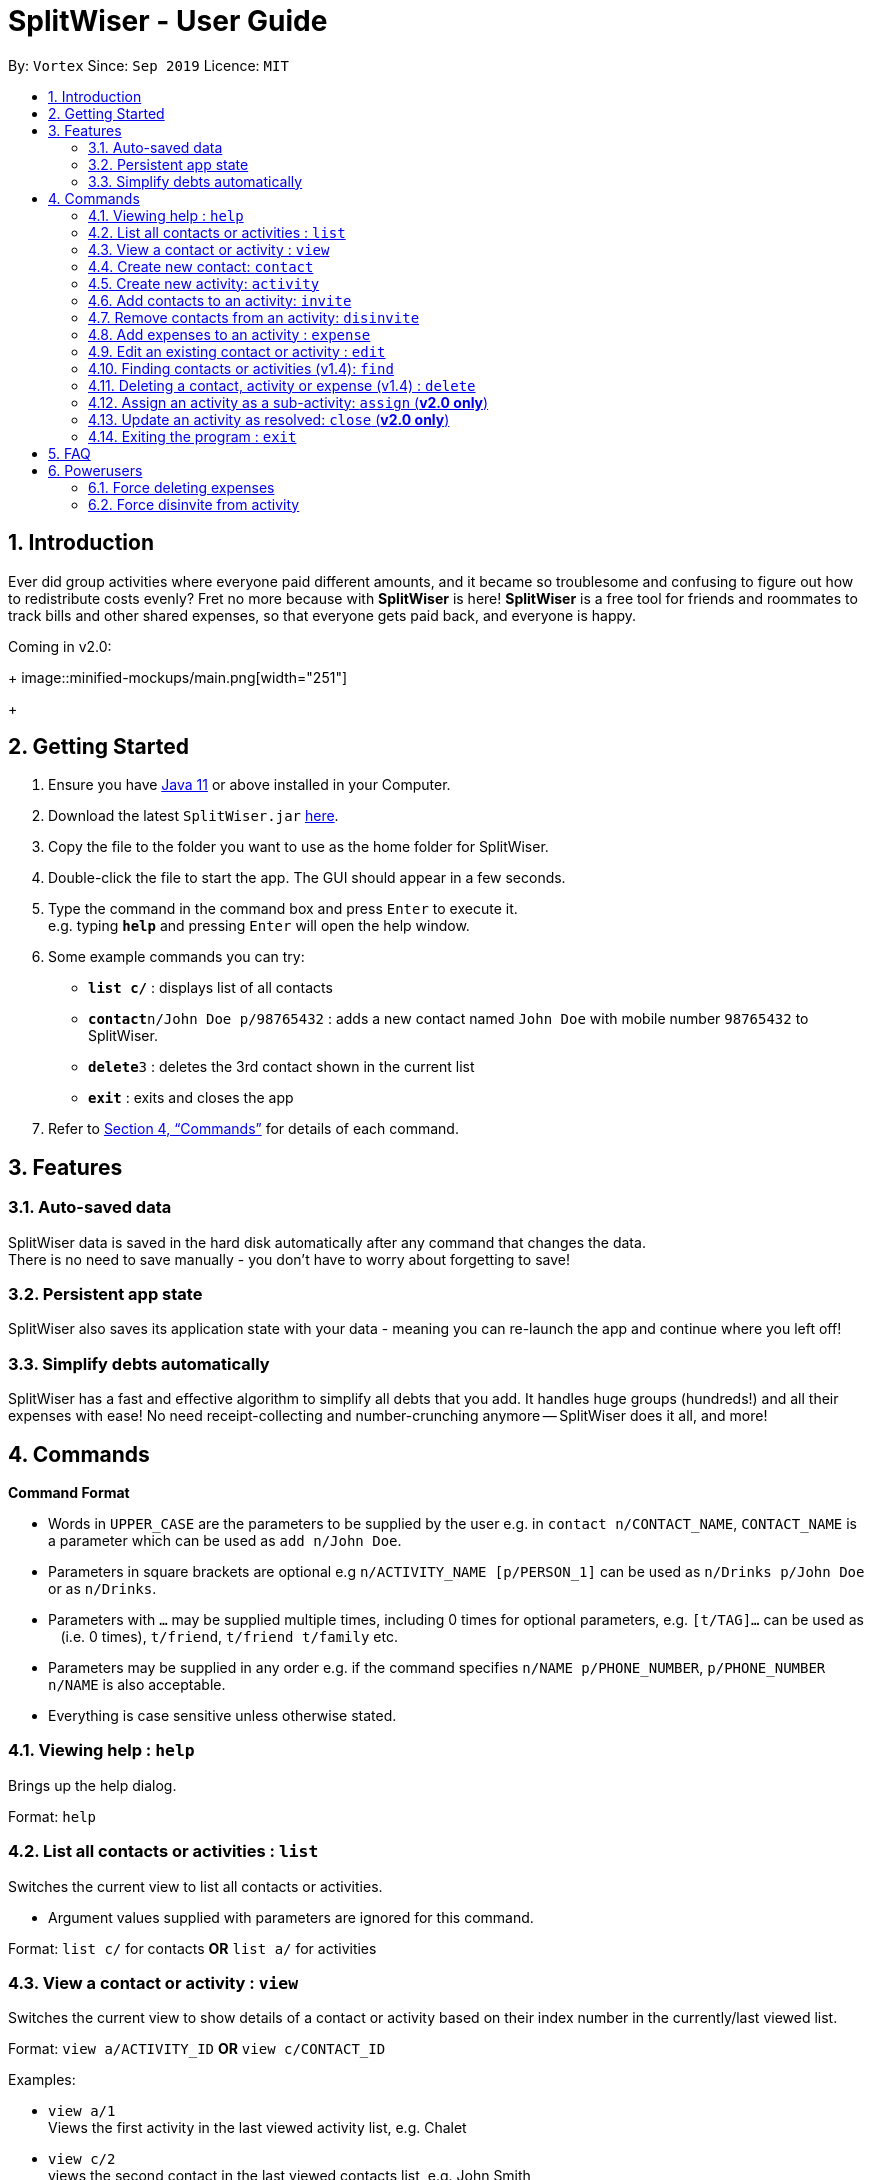 = SplitWiser - User Guide
:site-section: UserGuide
:toc:
:toc-title:
:toc-placement: preamble
:sectnums:
:imagesDir: images
:stylesDir: stylesheets
:xrefstyle: full
:experimental:
ifdef::env-github[]
:tip-caption: :bulb:
:note-caption: :information_source:
endif::[]
:repoURL: https://github.com/AY1920S1-CS2103T-W11-2/main

By: `Vortex`      Since: `Sep 2019`      Licence: `MIT`

== Introduction

Ever did group activities where everyone paid different amounts, and it became so troublesome and confusing to figure out how to redistribute costs evenly? Fret no more because with *SplitWiser* is here! *SplitWiser* is a free tool for friends and roommates to track bills and other shared expenses, so that everyone gets paid back, and everyone is happy.

Coming in v2.0:
+
image::minified-mockups/main.png[width="251"]
+

== Getting Started

.  Ensure you have link:https://java.com/en/download/[Java 11] or above installed in your Computer.
.  Download the latest `SplitWiser.jar` link:{repoURL}/releases[here].
.  Copy the file to the folder you want to use as the home folder for SplitWiser.
.  Double-click the file to start the app. The GUI should appear in a few seconds.
.  Type the command in the command box and press kbd:[Enter] to execute it. +
e.g. typing *`help`* and pressing kbd:[Enter] will open the help window.
.  Some example commands you can try:

* *`list c/`* : displays list of all contacts
* **`contact`**`n/John Doe p/98765432` : adds a new contact named `John Doe` with mobile number `98765432` to SplitWiser.
* **`delete`**`3` : deletes the 3rd contact shown in the current list
* *`exit`* : exits and closes the app

.  Refer to <<Commands>> for details of each command.

== Features

=== Auto-saved data

SplitWiser data is saved in the hard disk automatically after any command that changes the data. +
There is no need to save manually - you don't have to worry about forgetting to save!

=== Persistent app state

SplitWiser also saves its application state with your data - meaning you can re-launch the app and continue where you left off!

=== Simplify debts automatically

SplitWiser has a fast and effective algorithm to simplify all debts that you add.
It handles huge groups (hundreds!) and all their expenses with ease!
No need receipt-collecting and number-crunching anymore -- SplitWiser does it all, and more!

[[Commands]]
== Commands
====
*Command Format*

* Words in `UPPER_CASE` are the parameters to be supplied by the user e.g. in `contact n/CONTACT_NAME`, `CONTACT_NAME` is a parameter which can be used as `add n/John Doe`.
* Parameters in square brackets are optional e.g `n/ACTIVITY_NAME [p/PERSON_1]` can be used as `n/Drinks p/John Doe` or as `n/Drinks`.
* Parameters with `…`​ may be supplied multiple times, including 0 times for optional parameters, e.g. `[t/TAG]...` can be used as `{nbsp}` (i.e. 0 times), `t/friend`, `t/friend t/family` etc.
* Parameters may be supplied in any order e.g. if the command specifies `n/NAME p/PHONE_NUMBER`, `p/PHONE_NUMBER n/NAME` is also acceptable.
* Everything is case sensitive unless otherwise stated.
====

=== Viewing help : `help`
Brings up the help dialog. +

Format: `help`

=== List all contacts or activities : `list`

Switches the current view to list all contacts or activities. +

****
* Argument values supplied with parameters are ignored for this command.
****

Format: `list c/` for contacts *OR* `list a/` for activities

=== View a contact or activity : `view`

Switches the current view to show details of a contact or activity based on their index number in the currently/last viewed list. +

Format: `view a/ACTIVITY_ID` *OR* `view c/CONTACT_ID` +

Examples:

* `view a/1` +
Views the first activity in the last viewed activity list, e.g. Chalet
* `view c/2` +
views the second contact in the last viewed contacts list, e.g. John Smith

=== Create new contact: `contact`

Creates a new contact with a name and phone number. Each contact will be assigned a contact ID automatically. Optionally, an email, home address and tag(s) can also be specified. +

****
* Name and phone numbers are compulsory fields.
* Each contact must have a unique name.
* Names are limited to 40 alphanumeric characters.
* Phone numbers must be between 3 to 20 digits long.
****

Format: `contact n/CONTACT_NAME p/PHONE_NUMBER [e/EMAIL] [t/TAG] [a/ADDRESS]`

Examples:

* `contact n/John Doe p/98765432` +
Creates a new contact with name John Doe and mobile number 98765432.

=== Create new activity: `activity`

Creates a new activity with a title, contacts (optional) and no expenses.
****
* Additional contacts to add to the activity can be specified by using `p/` prefix.
** Initially, the application will search for contact with exact matching name.
** If no exact match is found, keyword matching is used instead. Refer to <<Finding contacts or activities: `find`>> for more details.
** For a contact to be successfully added, given keywords must have exact 1 matching contact. Otherwise, the activity will be created without adding the contact suggested by the keywords, and warning message will be shown.
* Changes the current view to this activity (as if `view a/ACTIVITY_ID` was called).
* Each activity will be assigned an activity ID automatically. +
****

Format: `activity t/ACTIVITY_TITLE [p/PERSON ...]`

Examples:

* `activity t/Chalet p/John Doe` +
Creates a new activity with title 'Chalet' John Doe as participants.

* `activity t/Breakfast p/David Li p/Bernice Yu` +
Creates a new activity with title 'Breakfast'. If the contact named 'Bernice Yu' doesn't exist, only the contact 'David Li' will be added in as a participant, and a warning message will be shown, stating that contact named 'Bernice Yu' could not be found.

=== Add contacts to an activity: `invite`

Adds a contact in the contact list to the currently viewed activity. Multiple contacts can also be added at once.
If there is no current viewed activity, then the contact cannot be added and there will be an error.
If the specified contact does not exist in the contact list, then the contact cannot be added and a warning message indicating non-unique search result will be shown instead.

Format: `invite p/PERSON ...`

Examples:

* `invite p/John Doe p/Mary` +
Adds both John Doe and Mary to the current viewed activity.

* `invite p/Mary p/David p/Alex` +
Adds David and Alex to the current viewed activity if they are found in the contact list. Mary will not be added into the activity again since she in already in the activity, a message indicating her existence in the activity will be shown instead.

=== Remove contacts from an activity: `disinvite`

Removes a contact from the currently viewed activity. Multiple contacts can also be removed at once.
If there is no current viewed activity, then the contact cannot be removed and there will be an error.
If the specified contact does not exist in the current activity, a warning message indicating that the contact does not exist in the current activity will be shown instead.
If the specified contact is involved in an expense, he cannot be removed since he does not owe money to anyone and no one else owes him money and a warning message indicating that he is involved in an expense will be shown instead.

Format: `disinvite p/PERSON ...`

Examples:

* `disinvite p/John Doe p/Mary` +
Removes John Doe and Mary from the current activity. If any one of them are involved in expenses, none of them will be removed.

// tag::expense[]
=== Add expenses to an activity : `expense`

Creates a new expense with a list of contacts, an amount and an optional description, and adds it to the currently viewed activity. The first contact in the list is taken to be the person who paid for the expense, and the remaining people will be counted as owing the first person money. +

If only one contact is specified in the list, then SplitWiser will assume that all current participants in the activity are involved in this expense and thus owe this person money. +

If no activity is being viewed, the description is compulsory - a new activity will instead be created with the same title as the description (as if `activity t/ACTIVITY_NAME` was called). The expense and contact(s) will then be added to the activity. +

Format: `expense p/PERSON e/AMOUNT_PAID [p/PERSON ...] [d/DESCRIPTION]`

****
* Exactly one expense amount must be provided.
* The amount specified will be rounded to 2 decimal places.
* After rounding, the allowable expense amount for any single expense is from $0.01 to $1,000,000.
****

Examples:

* `expense p/John Doe e/100` +
Adds a single expense of $100 by John Doe to the currently viewed activity. If John Doe is not in the current activity, an error will occur and no expense will be created. Otherwise, all existing participants of the activity will now owe John a portion of the $100. +
If no activity is currently viewed, an error will occur as there is no description provided to use for automatic activity creation to contain this expense.
* `expense p/Mary e/100 p/Joseph p/Silva d/Drinks` +
Adds an expense of $100 to the currently viewed activity by Mary where Joseph and Silva are involved i.e. Joseph and Silva owe Mary a portion of the $100. This expense will be named `Drinks`. If any one of the participants are not in the present activity, then an error will occur and no expense will be created. +
Alternatively, if no activity is currently viewed, an activity titled `Drinks` will be created to contain this expense. Mary, Joseph and Silva will then be added to the activity.
// end::expense[]

=== Edit an existing contact or activity : `edit`

Edits some details of the current contact or activity in view. +

Format: `edit INDEX [n/NAME] [p/PHONE] ...` for contacts OR `edit [t/ACTIVITY_TITLE] ...` for activities.

****
* At least one of the optional fields must be provided.
* Existing values will be updated to the input values.
* Expenses cannot be edited.
* Editing activities is not presently available (coming in v1.4)
****

Examples:

* `edit p/999` +
Edits the phone number of the current contact in view to `999`. No changes are made if a contact is not being viewed.
* `edit t/BBQ` +
Edits the title of the current activity in view to `BBQ`. No changes are made if an activity is not being viewed.

=== Finding contacts or activities (v1.4): `find`

Finds contacts or activities whose name or title respectively contain *any* of the given keywords.

Format: `find KEYWORD ...`

****
* The search is case insensitive. e.g `hans` will match `Hans`
* The order of the keywords does not matter. e.g. `Hans Bo` will match `Bo Hans`
* Only the name of contacts and title of activities are searched.
* Only full words will be matched e.g. `Han` will not match `Hans`
* Contacts and activities matching at least one keyword will be returned (i.e. `OR` search). e.g. `Hans Bo` will return `Hans Gruber`, `Bo Yang`
****

Examples:

* `find John` +
Returns contacts (e.g. `john` and `John Doe`) and activities (e.g. `John birthday party`).
* `find Betsy Tim John` +
Returns any contact or activity whose name or title contains the word `Betsy`, `Tim`, or `John`.

=== Deleting a contact, activity or expense (v1.4) : `delete`

Deletes the specified index from the current list view. Delete can also be used to delete all entries by not specifying any index, but the user will be prompted to confirm this action.

If viewing a contact instead, the contact will be deleted.

If viewing an activity instead, it will delete an expense* by index. Not specifying any index will result in the current activity being deleted. +

Multiple entries can be deleted at once.

Format: `delete [INDEX] ...`

****
* Deletes the entry at the specified `INDEX`.
* The index refers to the index number shown in the displayed contact or activity or expense list.
* The index *must be a positive integer* 1, 2, 3, ...
* *Expenses cannot be completely deleted. It will instead be struck off (but still visible) in the activity view, and moved to the bottom of the list.
****

Examples:

* `delete 2` +
If viewing the list of contacts, deletes the 2nd person by index. +
If viewing a contact, deletes the contact. +
If viewing the list of activities, deletes the 2nd activity by index. +
If viewing an activity, strikes off (soft-deletes) the 2nd expense by index.
* `find Betsy` +
`delete 1` +
Deletes the 1st entry (either a contact or activity) in the results of the `find` command.

=== Assign an activity as a sub-activity: `assign` (*v2.0 only*)

Assigns an activity as a sub-activity of the currently viewed activity. If no activity is currently being viewed, or an invalid activity ID is provided, no change is made.

Multiple activities can be assigned at once.

Format: `assign a/ACTIVITY_ID ...`

Examples:

* `assign 3 5`
If viewing an activity with title 'Family trip', assigns the activities with IDs 3 and 5 as sub-activities of 'Family trip'. Otherwise does nothing.

=== Update an activity as resolved: `close` (*v2.0 only*)

Marks an activity as resolved, clearing (removing) the debts within from each contact and the aggregated debt on the main screen.

Multiple activities can be resolved at once.

Format: `close a/ACTIVITY_ID ...`

Examples:

* `close 3 4` +
Marks the activities with activity ID 3 and 4 as resolved, updating the aggregated debt of their participants.

=== Exiting the program : `exit`

Exits the program. +
Format: `exit`

== FAQ

*Q*: How do I transfer my data to another computer? +
*A*: Install the application on the other computer and overwrite the empty data file it creates with the data file contained in your current SplitWiser folder.

== Powerusers

Certain features are not included intentionally, as some of them may potentially result in undefined behavior.
Hence, everything covered in this section is performed by *you* in the explicit knowledge that *something might break*!

=== Force deleting expenses
The default behavior for `disinvite` is to never allow permanant deletion for expenses.
What you will see instead is that it is striked out in the UI.
This is for good reason!
It preserves accountability and transparency.

You can however forcibly delete an expense by editing the `data/activitybook.json` file if you so incline.
Before anything, find out the `ID` of the expense that you wish to remove (this is different from the `#` index shown on the right of the GUI).
Ensure the application is closed, then find the activity in question in the `json`, and edit the `expenses` field as you wish.

After restarting you will see that the expense is permanantly removed from the activity.
The debts will have been recalculated as though it was never there.

CAUTION: Deleting an expense does not care about the existing debts caused by that expense!

=== Force disinvite from activity

[quote, User Guide on the disinvite command]
____
If a contact is involved in an expense, he/she cannot be removed.
____

To forcibly remove a contact from an activity, you will have to edit `data/activitybook.json`.
Before anything, find out the `ID` of the person that you wish to remove (this is different from the `#` index shown on the right of the GUI).
You should also be extremely sure that the contact is not involved in any other activities or expenses.
Ensure the application is closed, then find the activity in question in the `json`, and edit the `participants` field as you wish.

After restarting you will see that the person is permanantly removed from the activity.

CAUTION: This operation is very dangerous! The person might be included in expenses or other activities -- in that case, an error will be generated and the application will reset.
